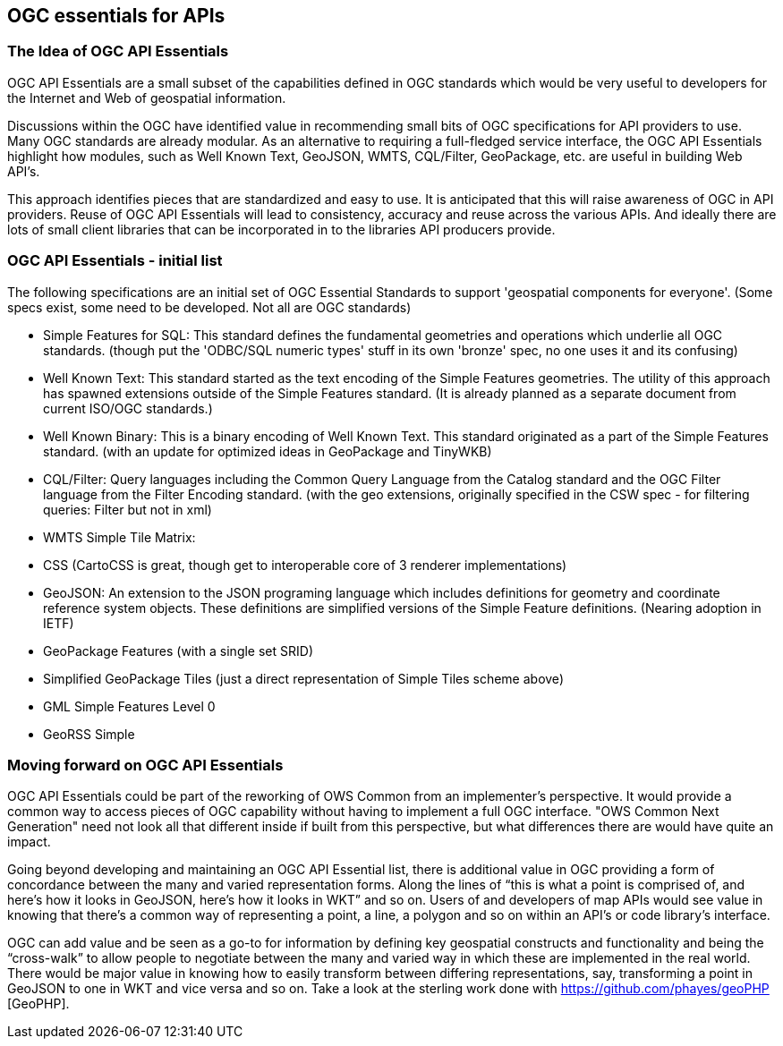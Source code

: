 == OGC essentials for APIs

=== The Idea of OGC API Essentials

OGC API Essentials are a small subset of the capabilities defined in OGC standards which would be very useful to developers for the Internet and Web of geospatial information.  

Discussions within the OGC have identified value in recommending small bits of OGC specifications for API providers to use.  Many OGC standards are already modular.  As an alternative to requiring a full-fledged service interface, the OGC API Essentials highlight how modules, such as Well Known Text, GeoJSON, WMTS, CQL/Filter, GeoPackage, etc. are useful in building Web API's. 

This approach identifies pieces that are standardized and easy to use.  It is anticipated that this will raise awareness of OGC in API providers.  Reuse of OGC API Essentials will lead to consistency, accuracy and reuse across the various APIs. And ideally there are lots of small client libraries that can be incorporated in to the libraries API producers provide.

=== OGC API Essentials - initial list

The following specifications are an initial set of OGC Essential Standards to support 'geospatial components for everyone'.  (Some specs exist, some need to be developed.  Not all are OGC standards)

*   Simple Features for SQL: This standard defines the fundamental geometries and operations which underlie all OGC standards. (though put the 'ODBC/SQL numeric types' stuff in its own 'bronze' spec, no one uses it and its confusing)

*   Well Known Text: This standard started as the text encoding of the Simple Features geometries.  The utility of this approach has spawned extensions outside of the Simple Features standard. (It is already planned as a separate document from current ISO/OGC standards.)

*   Well Known Binary: This is a binary encoding of Well Known Text.  This standard originated as a part of the Simple Features standard.  (with an update for optimized ideas in GeoPackage and TinyWKB)

*   CQL/Filter: Query languages including the Common Query Language from the Catalog standard and the OGC Filter language from the Filter Encoding standard.  (with the geo extensions, originally specified in the CSW spec - for filtering queries: Filter but not in xml)

*   WMTS Simple Tile Matrix:  

*   CSS (CartoCSS is great, though get to interoperable core of 3 renderer implementations)

*   GeoJSON: An extension to the JSON programing language which includes definitions for geometry and coordinate reference system objects.  These definitions are simplified versions of the Simple Feature definitions. (Nearing adoption in IETF)

*   GeoPackage Features (with a	single set SRID)

*   Simplified GeoPackage Tiles (just a direct representation of Simple Tiles scheme above)

*   GML Simple Features Level 0

*   GeoRSS Simple


=== Moving forward on OGC API Essentials

OGC API Essentials could be part of the reworking of OWS Common from an implementer’s perspective.  It would provide a common way to access pieces of OGC capability without having to implement a full OGC interface.  "OWS Common Next Generation" need not look all that different inside if built from this perspective, but what differences there are would have quite an impact. 

Going beyond developing and maintaining an OGC API Essential list, there is additional value in OGC providing a form of concordance between the many and varied representation forms. Along the lines of “this is what a point is comprised of, and here’s how it looks in GeoJSON, here’s how it looks in WKT” and so on.  Users of and developers of map APIs would see value in knowing that there's a common way of representing a point, a line, a polygon and so on within an API's or code library's interface.

OGC can add value and be seen as a go-to for information by defining key geospatial constructs and functionality and being the “cross-walk” to allow people to negotiate between the many and varied way in which these are implemented in the real world.  There would be major value in knowing how to easily transform between differing representations, say, transforming a point in GeoJSON to one in WKT and vice versa and so on. Take a look at the sterling work done with https://github.com/phayes/geoPHP [GeoPHP].


